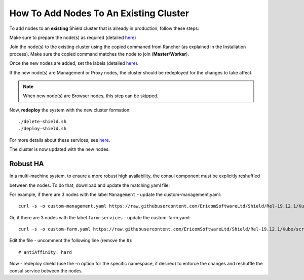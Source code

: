 ***************************************
How To Add Nodes To An Existing Cluster
***************************************

To add nodes to an **existing** Shield cluster that is already in production, follow these steps:

Make sure to prepare the node(s) as required (detailed `here <../deployment.html#prepare-the-linux-machines>`_)

Join the node(s) to the existing cluster using the copied commaned from Rancher (as explained in the Installation process). 
Make sure the copied command matches the node to join (**Master**/**Worker**). 

Once the new nodes are added, set the labels (detailed `here <../deployment.html#set-node-labels>`_). 

If the new node(s) are Management or Proxy nodes, the cluster should be redeployed for the changes to take affect. 

.. note:: When new node(s) are Browser nodes, this step can be skipped.
    
Now, **redeploy** the system with the new cluster formation::

    ./delete-shield.sh
    ./deploy-shield.sh
    
For more details about these services, see `here <services.html#delete-shield>`_.

The cluster is now updated with the new nodes.


Robust HA
=========

In a multi-machine system, to ensure a more robust high availability, the consul component must be explicitly reshuffled

between the nodes. To do that, download and update the matching yaml file:


For example, if there are 3 nodes with the label ``Management`` - update the custom-management.yaml::

    curl -s -o custom-management.yaml https://raw.githubusercontent.com/EricomSoftwareLtd/Shield/Rel-19.12.1/Kube/scripts/custom-management.yaml

Or, if there are 3 nodes with the label ``farm-services`` - update the custom-farm.yaml::

    curl -s -o custom-farm.yaml https://raw.githubusercontent.com/EricomSoftwareLtd/Shield/Rel-19.12.1/Kube/scripts/custom-farm.yaml

Edit the file - uncomment the following line (remove the #)::

    # antiAffinity: hard
 
.. figure:: images/antiaffinity.png
	:scale: 100%
	:align: center

Now - redeploy shield (use the -n option for the specific namespace, if desired) to enforce the changes and reshuffle the consul service between the nodes.